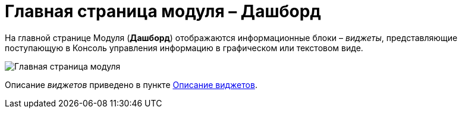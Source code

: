 = Главная страница модуля – Дашборд

На главной странице Модуля (*Дашборд*) отображаются информационные блоки – _виджеты_, представляющие поступающую в Консоль управления информацию в графическом или текстовом виде.

image::mainPage.png[Главная страница модуля]

Описание _виджетов_ приведено в пункте xref:Widgets.adoc[Описание виджетов].